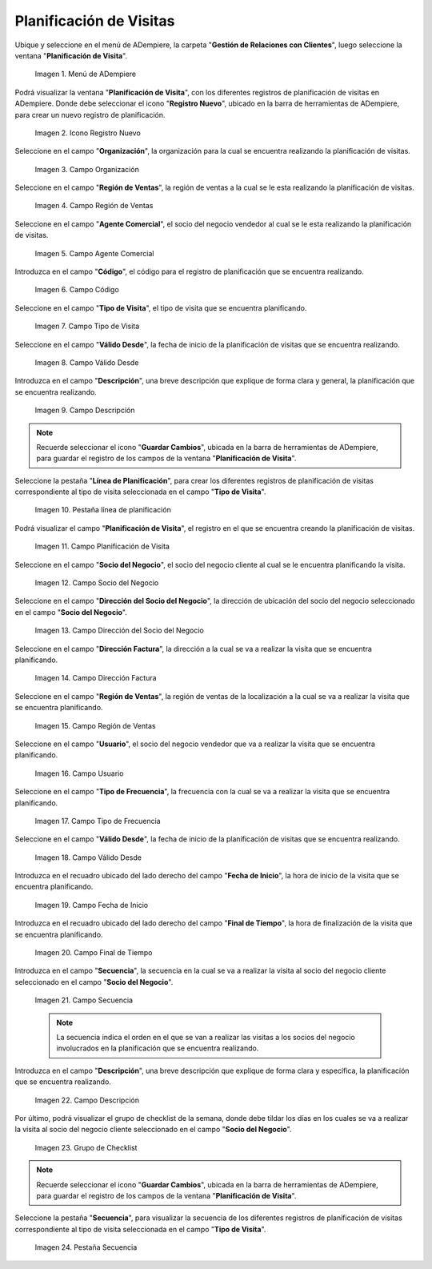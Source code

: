 .. |menu de adempiere| image:: resources/visit-planning-menu.png
.. |icono registro nuevo| image:: resources/new-record-icon-of-the-visit-planning-window.png
.. |campo organización| image:: resources/field-organization-of-the-visit-planning-window.png
.. |campo región de ventas| image:: resources/field-sales-region-of-the-visit-planning-window.png
.. |campo agente comercial| image:: resources/sales-agent-field-visit-planning-window.png
.. |campo código| image:: resources/field-code-of-the-visit-planning-window.png
.. |campo tipo de visita| image:: resources/visit-type-field-of-the-visit-planning-window.png
.. |campo válido desde| image:: resources/field-valid-from-the-visit-planning-window.png
.. |campo descripción| image:: resources/field-description-of-the-visit-planning-window.png
.. |pestaña línea de planificación| image:: resources/planning-line-tab-of-the-visit-planning-window.png
.. |campo planificación de visita| image:: resources/visits-planning-field-of-the-planning-line-tab.png
.. |campo socio del negocio cliente de la pestaña| image:: resources/business-partner-field-of-planning-line-tab.png
.. |campo dirección del socio del negocio| image:: resources/business-partner-address-field-of-the-planning-line-tab.png
.. |campo dirección factura| image:: resources/invoice-address-field-of-the-planning-line-tab.png
.. |campo región de ventas de la pestaña| image:: resources/sales-region-field-of-planning-line-tab.png
.. |campo usuario| image:: resources/planning-line-tab-user-field.png
.. |campo tipo de frecuencia| image:: resources/frequency-type-field-of-the-planning-line-tab.png
.. |campo válido desde de la pestaña| image:: resources/field-valid-from-the-planning-line-tab.png
.. |campo fecha de inicio| image:: resources/start-date-field-of-the-planning-line-tab.png
.. |campo final de tiempo| image:: resources/end-time-field-of-planning-line-tab.png
.. |campo secuencia| image:: resources/sequence-field-on-the-planning-line-tab.png
.. |campo descripción de la pestaña| image:: resources/field-description-of-the-planning-line-tab.png
.. |grupo de checklist de la semana| image:: resources/planning-line-tab-checklist-group.png
.. |pestaña secuencia| image:: resources/sequence-tab-of-the-visit-planning-window.png

.. _documento/planificacion-de-visitas:

**Planificación de Visitas**
============================

Ubique y seleccione en el menú de ADempiere, la carpeta "**Gestión de Relaciones con Clientes**", luego seleccione la ventana "**Planificación de Visita**".

    |menu de adempiere|

    Imagen 1. Menú de ADempiere

Podrá visualizar la ventana "**Planificación de Visita**", con los diferentes registros de planificación de visitas en ADempiere. Donde debe seleccionar el icono "**Registro Nuevo**", ubicado en la barra de herramientas de ADempiere, para crear un nuevo registro de planificación.

    |icono registro nuevo|

    Imagen 2. Icono Registro Nuevo

Seleccione en el campo "**Organización**", la organización para la cual se encuentra realizando la planificación de visitas.

    |campo organización|

    Imagen 3. Campo Organización

Seleccione en el campo "**Región de Ventas**", la región de ventas a la cual se le esta realizando la planificación de visitas.

    |campo región de ventas|

    Imagen 4. Campo Región de Ventas

Seleccione en el campo "**Agente Comercial**", el socio del negocio vendedor al cual se le esta realizando la planificación de visitas.

    |campo agente comercial|

    Imagen 5. Campo Agente Comercial

Introduzca en el campo "**Código**", el código para el registro de planificación que se encuentra realizando.

    |campo código|

    Imagen 6. Campo Código

Seleccione en el campo "**Tipo de Visita**", el tipo de visita que se encuentra planificando.

    |campo tipo de visita|

    Imagen 7. Campo Tipo de Visita

Seleccione en el campo "**Válido Desde**", la fecha de inicio de la planificación de visitas que se encuentra realizando.

    |campo válido desde|

    Imagen 8. Campo Válido Desde

Introduzca en el campo "**Descripción**", una breve descripción que explique de forma clara y general, la planificación que se encuentra realizando.

    |campo descripción|

    Imagen 9. Campo Descripción

.. note::

    Recuerde seleccionar el icono "**Guardar Cambios**", ubicada en la barra de herramientas de ADempiere, para guardar el registro de los campos de la ventana "**Planificación de Visita**".

Seleccione la pestaña "**Línea de Planificación**", para crear los diferentes registros de planificación de visitas correspondiente al tipo de visita seleccionada en el campo "**Tipo de Visita**".

    |pestaña línea de planificación|

    Imagen 10. Pestaña línea de planificación

Podrá visualizar el campo "**Planificación de Visita**", el registro en el que se encuentra creando la planificación de visitas.

    |campo planificación de visita|

    Imagen 11. Campo Planificación de Visita

Seleccione en el campo "**Socio del Negocio**", el socio del negocio cliente al cual se le encuentra planificando la visita.

    |campo socio del negocio cliente de la pestaña|

    Imagen 12. Campo Socio del Negocio

Seleccione en el campo "**Dirección del Socio del Negocio**", la dirección de ubicación del socio del negocio seleccionado en el campo "**Socio del Negocio**".

    |campo dirección del socio del negocio|
    
    Imagen 13. Campo Dirección del Socio del Negocio

Seleccione en el campo "**Dirección Factura**", la dirección a la cual se va a realizar la visita que se encuentra planificando.

    |campo dirección factura|

    Imagen 14. Campo Dirección Factura

Seleccione en el campo "**Región de Ventas**", la región de ventas de la localización a la cual se va a realizar la visita que se encuentra planificando.

    |campo región de ventas de la pestaña|

    Imagen 15. Campo Región de Ventas

Seleccione en el campo "**Usuario**", el socio del negocio vendedor que va a realizar la visita que se encuentra planificando.

    |campo usuario|

    Imagen 16. Campo Usuario

Seleccione en el campo "**Tipo de Frecuencia**", la frecuencia con la cual se va a realizar la visita que se encuentra planificando.

    |campo tipo de frecuencia|

    Imagen 17. Campo Tipo de Frecuencia

Seleccione en el campo "**Válido Desde**", la fecha de inicio de la planificación de visitas que se encuentra realizando.

    |campo válido desde de la pestaña|

    Imagen 18. Campo Válido Desde

Introduzca en el recuadro ubicado del lado derecho del campo "**Fecha de Inicio**", la hora de inicio de la visita que se encuentra planificando.

    |campo fecha de inicio|

    Imagen 19. Campo Fecha de Inicio

Introduzca en el recuadro ubicado del lado derecho del campo "**Final de Tiempo**", la hora de finalización de la visita que se encuentra planificando.

    |campo final de tiempo|

    Imagen 20. Campo Final de Tiempo

Introduzca en el campo "**Secuencia**", la secuencia en la cual se va a realizar la visita al socio del negocio cliente seleccionado en el campo "**Socio del Negocio**".

    |campo secuencia|

    Imagen 21. Campo Secuencia

    .. note::

        La secuencia indica el orden en el que se van a realizar las visitas a los socios del negocio involucrados en la planificación que se encuentra realizando.

Introduzca en el campo "**Descripción**", una breve descripción que explique de forma clara y específica, la planificación que se encuentra realizando.

    |campo descripción de la pestaña|

    Imagen 22. Campo Descripción

Por último, podrá visualizar el grupo de checklist de la semana, donde debe tildar los días en los cuales se va a realizar la visita al socio del negocio cliente seleccionado en el campo "**Socio del Negocio**".

    |grupo de checklist de la semana|

    Imagen 23. Grupo de Checklist

.. note::

    Recuerde seleccionar el icono "**Guardar Cambios**", ubicada en la barra de herramientas de ADempiere, para guardar el registro de los campos de la ventana "**Planificación de Visita**".

Seleccione la pestaña "**Secuencia**", para visualizar la secuencia de los diferentes registros de planificación de visitas correspondiente al tipo de visita seleccionada en el campo "**Tipo de Visita**".

    |pestaña secuencia|

    Imagen 24. Pestaña Secuencia
